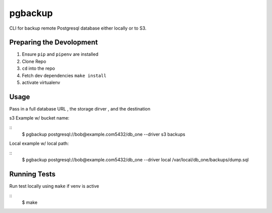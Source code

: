 pgbackup
===============

CLI for backup remote Postgresql database either locally or to S3.

Preparing the Devolopment
-------------------------
1. Ensure ``pip`` and ``pipenv`` are installed 
2. Clone Repo
3. ``cd`` into the repo 
4. Fetch dev dependencies ``make install`` 
5. activate virtualenv 

Usage
-----
Pass in a full database URL , the storage dirver , and the destination 

s3 Example w/ bucket name: 

::
    $ pgbackup postgresql://bob@example.com5432/db_one --driver s3 backups 

Local example w/ local path:

::
    $ pgbackup postgresql://bob@example.com5432/db_one --driver local /var/local/db_one/backups/dump.sql 



Running Tests
-------------

Run test locally using ``make`` if venv is active 

::
    $ make 

